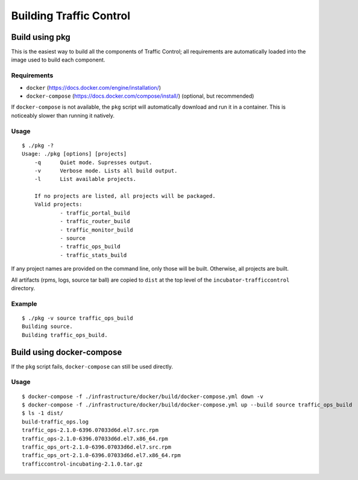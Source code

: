 .. _dev-building:

Building Traffic Control
========================


Build using pkg
---------------

This is the easiest way to build all the components of Traffic Control;
all requirements are automatically loaded into the image used to build
each component.

Requirements
~~~~~~~~~~~~

-  ``docker`` (https://docs.docker.com/engine/installation/)
-  ``docker-compose`` (https://docs.docker.com/compose/install/)
   (optional, but recommended)

If ``docker-compose`` is not available, the ``pkg`` script will
automatically download and run it in a container. This is noticeably
slower than running it natively.

Usage
~~~~~

::

    $ ./pkg -?
    Usage: ./pkg [options] [projects]
        -q      Quiet mode. Supresses output.
        -v      Verbose mode. Lists all build output.
        -l      List available projects.

        If no projects are listed, all projects will be packaged.
        Valid projects:
                - traffic_portal_build
                - traffic_router_build
                - traffic_monitor_build
                - source
                - traffic_ops_build
                - traffic_stats_build


If any project names are provided on the command line, only those will be built.
Otherwise, all projects are built.

All artifacts (rpms, logs, source tar ball) are copied to ``dist`` at the top level of the
``incubator-trafficcontrol`` directory.

Example
~~~~~~~

::

    $ ./pkg -v source traffic_ops_build
    Building source.
    Building traffic_ops_build.

Build using docker-compose
--------------------------

If the ``pkg`` script fails, ``docker-compose`` can still be used directly.

Usage
~~~~~

::

    $ docker-compose -f ./infrastructure/docker/build/docker-compose.yml down -v
    $ docker-compose -f ./infrastructure/docker/build/docker-compose.yml up --build source traffic_ops_build
    $ ls -1 dist/
    build-traffic_ops.log
    traffic_ops-2.1.0-6396.07033d6d.el7.src.rpm
    traffic_ops-2.1.0-6396.07033d6d.el7.x86_64.rpm
    traffic_ops_ort-2.1.0-6396.07033d6d.el7.src.rpm
    traffic_ops_ort-2.1.0-6396.07033d6d.el7.x86_64.rpm
    trafficcontrol-incubating-2.1.0.tar.gz
